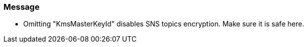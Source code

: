 === Message

* Omitting "KmsMasterKeyId" disables SNS topics encryption. Make sure it is safe here.
